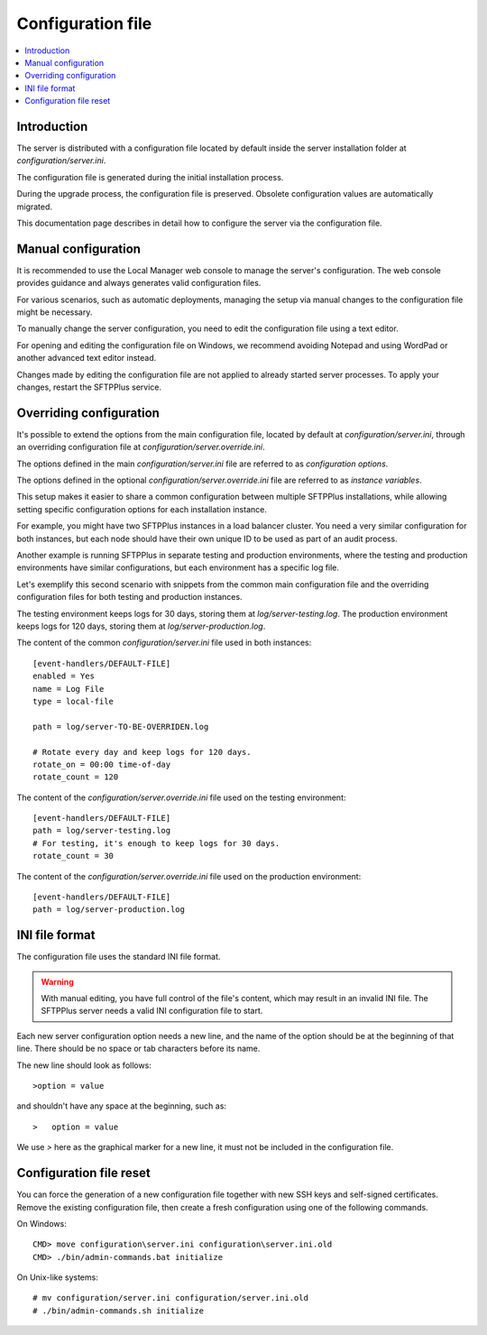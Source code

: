 Configuration file
==================

..  contents:: :local:


Introduction
------------

The server is distributed with a configuration file located by default
inside the server installation folder at `configuration/server.ini`.

The configuration file is generated during the initial installation process.

During the upgrade process, the configuration file is preserved.
Obsolete configuration values are automatically migrated.

This documentation page describes in detail how to configure the server via the configuration file.


Manual configuration
--------------------

It is recommended to use the Local Manager web console to manage the server's configuration.
The web console provides guidance and always generates valid configuration files.

For various scenarios, such as automatic deployments,
managing the setup via manual changes to the configuration file might be necessary.

To manually change the server configuration, you need to edit the configuration file using a text editor.

For opening and editing the configuration file on Windows, we recommend avoiding Notepad and using WordPad or another advanced text editor instead.

Changes made by editing the configuration file are not applied to already started server processes.
To apply your changes, restart the SFTPPlus service.


Overriding configuration
------------------------

It's possible to extend the options from the main configuration file,
located by default at `configuration/server.ini`, through an overriding
configuration file at `configuration/server.override.ini`.

The options defined in the main `configuration/server.ini` file are referred to as `configuration options`.

The options defined in the optional `configuration/server.override.ini` file are referred to as `instance variables`.

This setup makes it easier to share a common configuration between multiple SFTPPlus installations,
while allowing setting specific configuration options for each installation instance.

For example, you might have two SFTPPlus instances in a load balancer cluster.
You need a very similar configuration for both instances, but each node should have their own unique ID to be used as part of an audit process.

Another example is running SFTPPlus in separate testing and production environments,
where the testing and production environments have similar configurations,
but each environment has a specific log file.

Let's exemplify this second scenario with snippets from the common main configuration file and the overriding configuration files for both testing and production instances.

The testing environment keeps logs for 30 days, storing them at `log/server-testing.log`.
The production environment keeps logs for 120 days, storing them at `log/server-production.log`.

The content of the common `configuration/server.ini` file used in both instances::

    [event-handlers/DEFAULT-FILE]
    enabled = Yes
    name = Log File
    type = local-file

    path = log/server-TO-BE-OVERRIDEN.log

    # Rotate every day and keep logs for 120 days.
    rotate_on = 00:00 time-of-day
    rotate_count = 120


The content of the `configuration/server.override.ini` file used on the testing environment::

    [event-handlers/DEFAULT-FILE]
    path = log/server-testing.log
    # For testing, it's enough to keep logs for 30 days.
    rotate_count = 30

The content of the `configuration/server.override.ini` file used on the production environment::

    [event-handlers/DEFAULT-FILE]
    path = log/server-production.log


INI file format
---------------

The configuration file uses the standard INI file format.

..  warning::
    With manual editing, you have full control of the file's content,
    which may result in an invalid INI file.
    The SFTPPlus server needs a valid INI configuration file to start.

Each new server configuration option needs a new line, and the name
of the option should be at the beginning of that line.
There should be no space or tab characters before its name.

The new line should look as follows::

    >option = value

and shouldn't have any space at the beginning, such as::

    >   option = value

We use `>` here as the graphical marker for a new line,
it must not be included in the configuration file.


Configuration file reset
------------------------

You can force the generation of a new configuration file together with new
SSH keys and self-signed certificates.
Remove the existing configuration file, then create a fresh configuration using
one of the following commands.

On Windows::

    CMD> move configuration\server.ini configuration\server.ini.old
    CMD> ./bin/admin-commands.bat initialize

On Unix-like systems::

    # mv configuration/server.ini configuration/server.ini.old
    # ./bin/admin-commands.sh initialize
